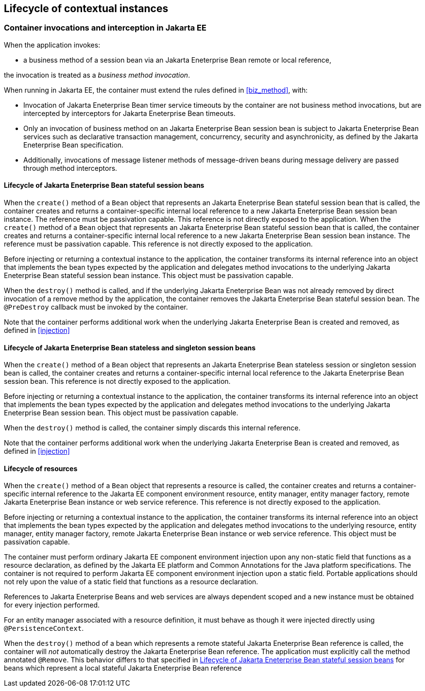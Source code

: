 [[lifecycle_ee]]

== Lifecycle of contextual instances

[[biz_method_ee]]

=== Container invocations and interception in Jakarta EE

When the application invokes:

* a business method of a session bean via an Jakarta Eneterprise Bean remote or local reference,

the invocation is treated as a _business method invocation_.

When running in Jakarta EE, the container must extend the rules defined in <<biz_method>>, with:

* Invocation of Jakarta Eneterprise Bean timer service timeouts by the container are not business method invocations, but are intercepted by interceptors for Jakarta Eneterprise Bean timeouts.
* Only an invocation of business method on an Jakarta Eneterprise Bean session bean is subject to Jakarta Eneterprise Bean services such as declarative transaction management, concurrency, security and asynchronicity, as defined by the Jakarta Eneterprise Bean specification.
* Additionally, invocations of message listener methods of message-driven beans during message delivery are passed through method interceptors.


[[stateful_lifecycle]]

==== Lifecycle of Jakarta Eneterprise Bean stateful session beans

When the `create()` method of a `Bean` object that represents an Jakarta Eneterprise Bean stateful session bean that is called, the container creates and returns a container-specific internal local reference to a new Jakarta Eneterprise Bean session bean instance. The reference must be passivation capable. This reference is not directly exposed to the application.
When the `create()` method of a `Bean` object that represents an Jakarta Eneterprise Bean stateful session bean that is called, the container creates and returns a container-specific internal local reference to a new Jakarta Eneterprise Bean session bean instance. The reference must be passivation capable. This reference is not directly exposed to the application.

Before injecting or returning a contextual instance to the application, the container transforms its internal reference into an object that implements the bean types expected by the application and delegates method invocations to the underlying Jakarta Eneterprise Bean stateful session bean instance. This object must be passivation capable.

When the `destroy()` method is called, and if the underlying Jakarta Eneterprise Bean was not already removed by direct invocation of a remove method by the application, the container removes the Jakarta Eneterprise Bean stateful session bean.
The `@PreDestroy` callback must be invoked by the container.

Note that the container performs additional work when the underlying Jakarta Eneterprise Bean is created and removed, as defined in <<injection>>

[[stateless_lifecycle]]

==== Lifecycle of Jakarta Eneterprise Bean stateless and singleton session beans

When the `create()` method of a `Bean` object that represents an Jakarta Eneterprise Bean stateless session or singleton session bean is called, the container creates and returns a container-specific internal local reference to the Jakarta Eneterprise Bean session bean.
This reference is not directly exposed to the application.

Before injecting or returning a contextual instance to the application, the container transforms its internal reference into an object that implements the bean types expected by the application and delegates method invocations to the underlying Jakarta Eneterprise Bean session bean.
This object must be passivation capable.

When the `destroy()` method is called, the container simply discards this internal reference.

Note that the container performs additional work when the underlying Jakarta Eneterprise Bean is created and removed, as defined in <<injection>>

[[resource_lifecycle]]

==== Lifecycle of resources

When the `create()` method of a `Bean` object that represents a resource is called, the container creates and returns a container-specific internal reference to the Jakarta EE component environment resource, entity manager, entity manager factory, remote Jakarta Eneterprise Bean instance or web service reference. This reference is not directly exposed to the application.

Before injecting or returning a contextual instance to the application, the container transforms its internal reference into an object that implements the bean types expected by the application and delegates method invocations to the underlying resource, entity manager, entity manager factory, remote Jakarta Eneterprise Bean instance or web service reference. This object must be passivation capable.

The container must perform ordinary Jakarta EE component environment injection upon any non-static field that functions as a resource declaration, as defined by the Jakarta EE platform and Common Annotations for the Java platform specifications.
The container is not required to perform Jakarta EE component environment injection upon a static field.
Portable applications should not rely upon the value of a static field that functions as a resource declaration.

References to Jakarta Eneterprise Beans and web services are always dependent scoped and a new instance must be obtained for every injection performed.

For an entity manager associated with a resource definition, it must behave as though it were injected directly using `@PersistenceContext`.

When the `destroy()` method of a bean which represents a remote stateful Jakarta Eneterprise Bean reference is called, the container will _not_ automatically destroy the Jakarta Eneterprise Bean reference. The application must explicitly call the method annotated `@Remove`. This behavior differs to that specified in <<stateful_lifecycle>> for beans which represent a local stateful Jakarta Eneterprise Bean reference
